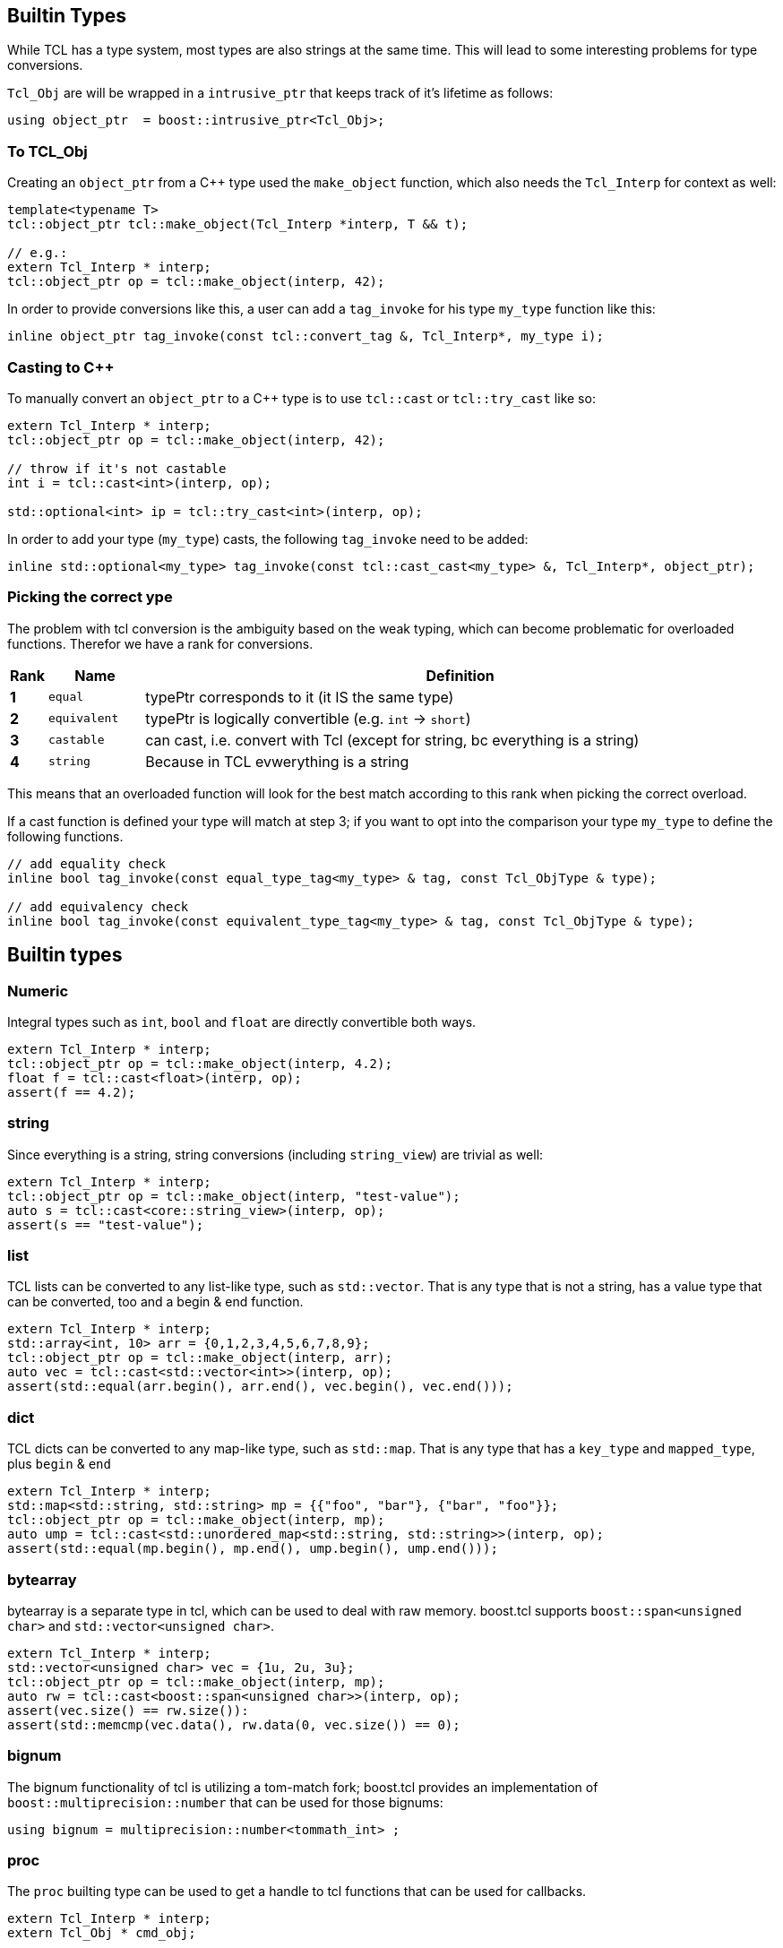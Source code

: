 [#builtin]
## Builtin Types

While TCL has a type system, most types are also strings at the same time.
This will lead to some interesting problems for type conversions.

`Tcl_Obj` are will be wrapped in a `intrusive_ptr` that keeps track of it's lifetime as follows:

```cpp
using object_ptr  = boost::intrusive_ptr<Tcl_Obj>;
```

### To TCL_Obj

Creating an `object_ptr` from a C++ type used the `make_object` function, which also needs the `Tcl_Interp` for context
as well:

```cpp
template<typename T>
tcl::object_ptr tcl::make_object(Tcl_Interp *interp, T && t);

// e.g.:
extern Tcl_Interp * interp;
tcl::object_ptr op = tcl::make_object(interp, 42);
```

In order to provide conversions like this, a user can add a `tag_invoke` for his type `my_type` function like this:

```cpp
inline object_ptr tag_invoke(const tcl::convert_tag &, Tcl_Interp*, my_type i);
```

### Casting to C++

To manually convert an `object_ptr` to a C++ type is to use `tcl::cast` or `tcl::try_cast` like so:

```cpp
extern Tcl_Interp * interp;
tcl::object_ptr op = tcl::make_object(interp, 42);

// throw if it's not castable
int i = tcl::cast<int>(interp, op);

std::optional<int> ip = tcl::try_cast<int>(interp, op);
```

In order to add your type (`my_type`) casts, the following `tag_invoke` need to be added:

```cpp
inline std::optional<my_type> tag_invoke(const tcl::cast_cast<my_type> &, Tcl_Interp*, object_ptr);
```

[#conversions]
### Picking the correct ype

The problem with tcl conversion is the ambiguity based on the weak typing,
which can become problematic for overloaded functions.
Therefor we have a rank for conversions.

[cols="1,3,20"]
|===
| Rank | Name | Definition

| *1* | `equal` | typePtr corresponds to it (it IS the same type)
| *2* | `equivalent` | typePtr is logically convertible (e.g. `int` -> `short`)
| *3* | `castable` | can cast, i.e. convert with Tcl (except for string, bc everything is a string)
| *4* | `string` | Because in TCL evwerything is a string
|===

This means that an overloaded function will look for the best match according
to this rank when picking the correct overload.

If a cast function is defined your type will match at step 3; if you want to opt into the
comparison your type `my_type` to define the following functions.

```cpp
// add equality check
inline bool tag_invoke(const equal_type_tag<my_type> & tag, const Tcl_ObjType & type);

// add equivalency check
inline bool tag_invoke(const equivalent_type_tag<my_type> & tag, const Tcl_ObjType & type);
```


## Builtin types

### Numeric

Integral types such as `int`, `bool` and `float` are directly convertible both ways.

```cpp
extern Tcl_Interp * interp;
tcl::object_ptr op = tcl::make_object(interp, 4.2);
float f = tcl::cast<float>(interp, op);
assert(f == 4.2);
```

### string

Since everything is a string, string conversions (including `string_view`) are trivial as well:

```cpp
extern Tcl_Interp * interp;
tcl::object_ptr op = tcl::make_object(interp, "test-value");
auto s = tcl::cast<core::string_view>(interp, op);
assert(s == "test-value");
```

### list

TCL lists can be converted to any list-like type, such as `std::vector`.
That is any type that is not a string, has a value type that can be converted, too and a begin & end function.

```cpp
extern Tcl_Interp * interp;
std::array<int, 10> arr = {0,1,2,3,4,5,6,7,8,9};
tcl::object_ptr op = tcl::make_object(interp, arr);
auto vec = tcl::cast<std::vector<int>>(interp, op);
assert(std::equal(arr.begin(), arr.end(), vec.begin(), vec.end()));
```

### dict

TCL dicts can be converted to any map-like type, such as `std::map`.
That is any type that has a `key_type` and `mapped_type`, plus `begin` & `end`

```cpp
extern Tcl_Interp * interp;
std::map<std::string, std::string> mp = {{"foo", "bar"}, {"bar", "foo"}};
tcl::object_ptr op = tcl::make_object(interp, mp);
auto ump = tcl::cast<std::unordered_map<std::string, std::string>>(interp, op);
assert(std::equal(mp.begin(), mp.end(), ump.begin(), ump.end()));
```


### bytearray

bytearray is a separate type in tcl, which can be used to deal with raw memory.
boost.tcl supports `boost::span<unsigned char>` and `std::vector<unsigned char>`.

```cpp
extern Tcl_Interp * interp;
std::vector<unsigned char> vec = {1u, 2u, 3u};
tcl::object_ptr op = tcl::make_object(interp, mp);
auto rw = tcl::cast<boost::span<unsigned char>>(interp, op);
assert(vec.size() == rw.size()):
assert(std::memcmp(vec.data(), rw.data(0, vec.size()) == 0);
```

### bignum

The bignum functionality of tcl is utilizing a tom-match fork; boost.tcl provides an implementation of
`boost::multiprecision::number` that can be used for those bignums:

```cpp
using bignum = multiprecision::number<tommath_int> ;
```

### proc

The `proc` builting type can be used to get a handle to tcl functions that can be used for callbacks.

```cpp
extern Tcl_Interp * interp;
extern Tcl_Obj * cmd_obj;

proc p = tcl::cast<tcl::proc>(interp, cmd_obj);
p(42); // call it
```
